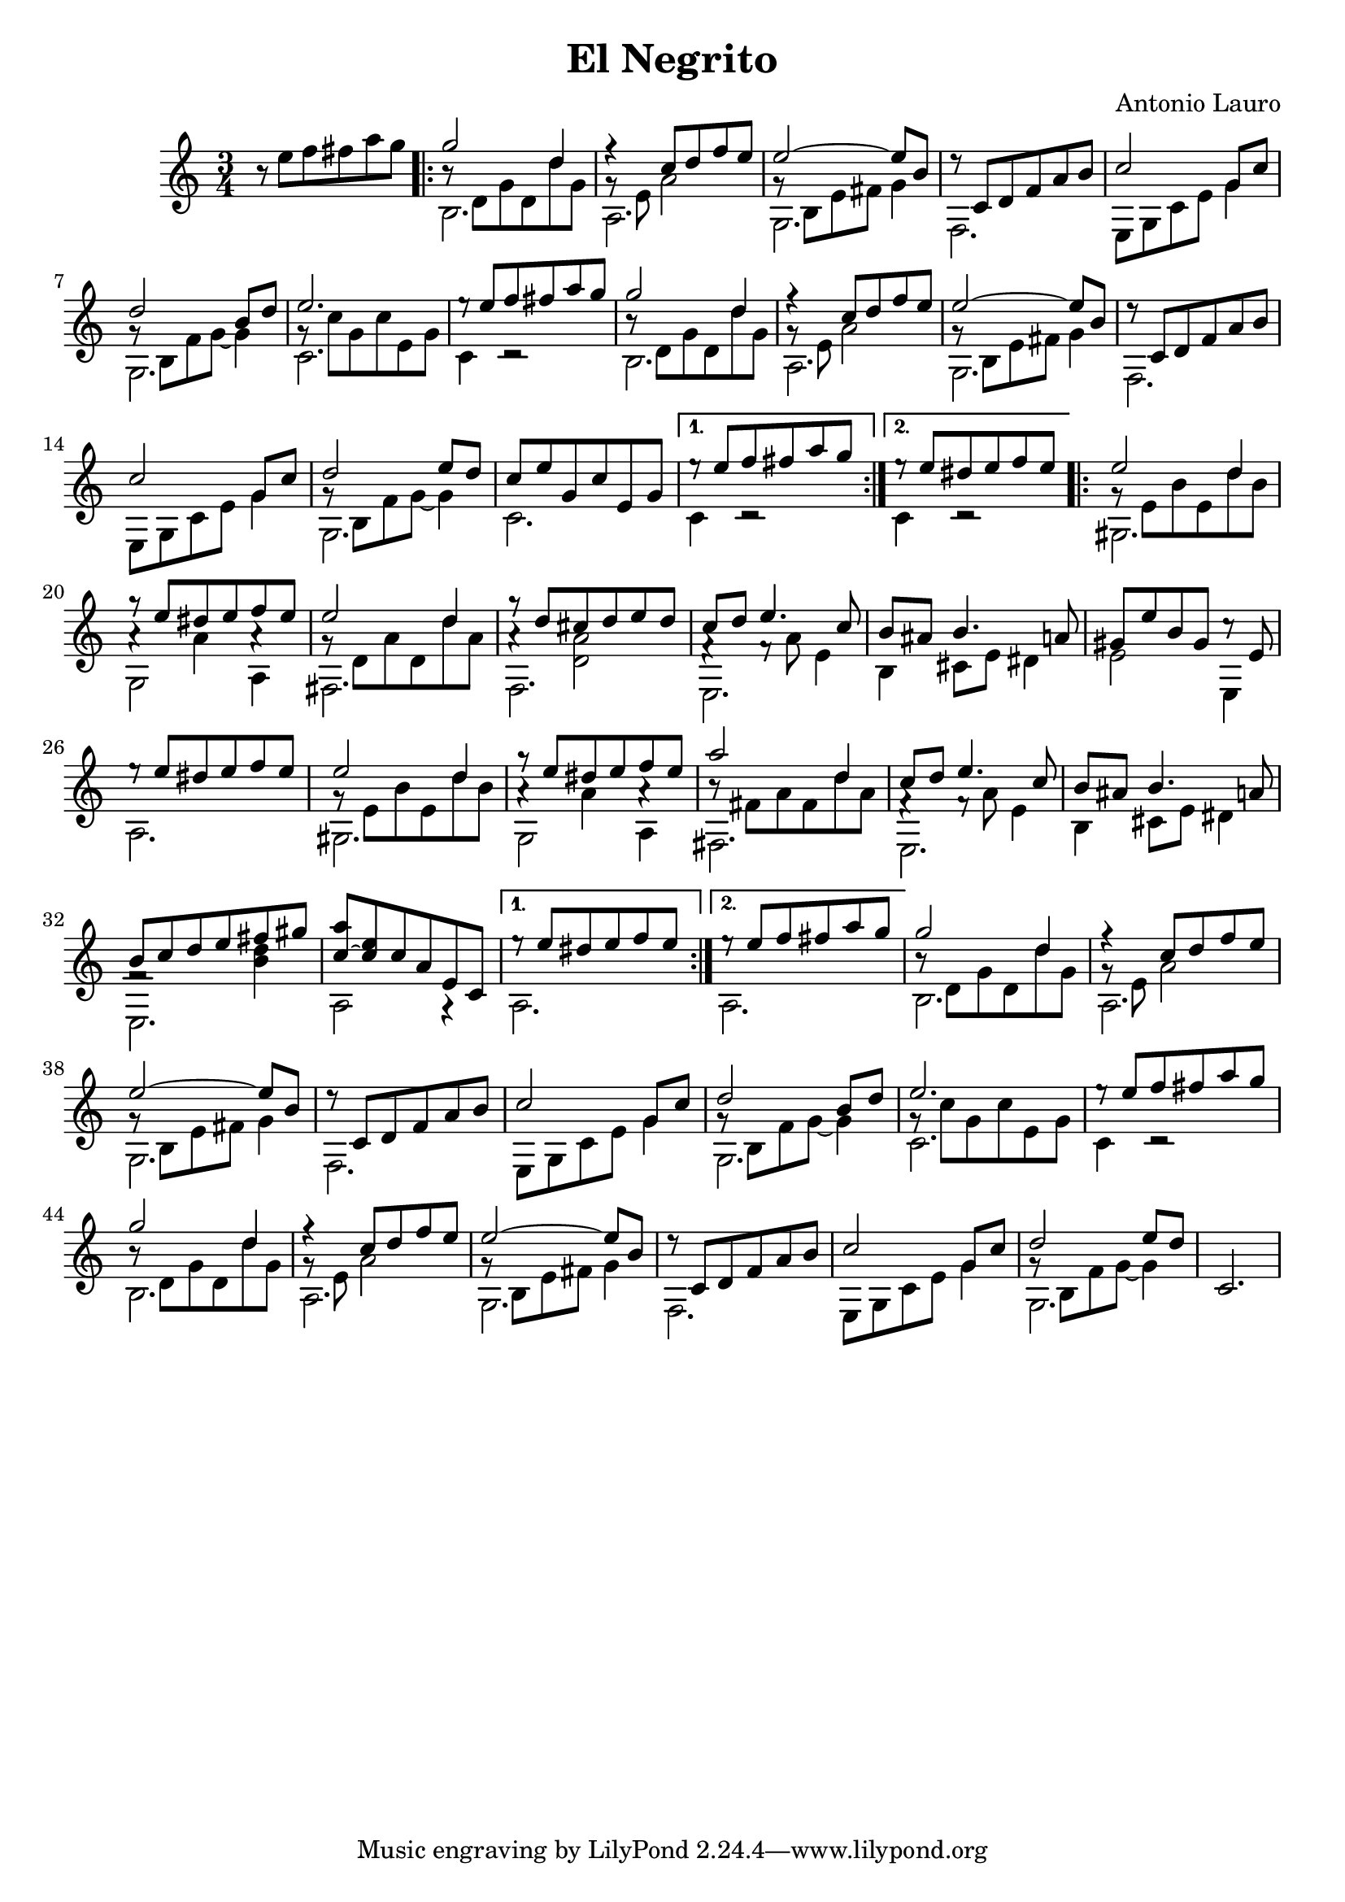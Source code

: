 \header {
    title = "El Negrito"
    composer = "Antonio Lauro"
}
{
    \key c \major
    \time 3/4
    r8 e'' f'' fis'' a'' g'' |
    \repeat volta 2 {
        <<
            {g''2 d''4} \\
            {b'8\rest d' g' d' d'' g'} \\
            b2.\stemDown
        >> |
        <<
            {f''4\rest c''8 d''8 f''8 e''8} \\
            {g'8\rest e'8 a'2}\stemDown \\
            a2.\stemDown
        >> |
        <<
            {e''2~ e''8 b'8} \\
            {g'8\rest b8 e'8 fis'8 g'4}\stemDown \\
            g2.\stemDown
        >> |
        <<
            {d''8\rest c'8 d'8 f'8 a'8 b'8} \\
            f2.\stemDown
        >> |
        <<
            {c''2 g'8 c''8}\stemUp \\
            {e8 g8 c'8 e'8 g'4}\stemDown
        >> |
        <<
            {d''2 b'8 d''8} \\
            {g'8\rest b8 f'8 g'8~ g'4} \\
            g2.\stemDown
        >> |
        <<
            e''2. \\
            {g'8\rest c''8 g'8 c''8 e'8 g'8} \\
            c'2.\stemDown
        >> |
        <<
            {e''8\rest e''8 f''8 fis''8 a''8 g''8} \\
            {c'4 c'2\rest}
        >> |
        <<
            {g''2 d''4} \\
            {b'8\rest d' g' d' d'' g'} \\
            b2.\stemDown
        >> |
        <<
            {f''4\rest c''8 d''8 f''8 e''8} \\
            {g'8\rest e'8 a'2}\stemDown \\
            a2.\stemDown
        >> |
        <<
            {e''2~ e''8 b'8} \\
            {g'8\rest b8 e'8 fis'8 g'4}\stemDown \\
            g2.\stemDown
        >> |
        <<
            {d''8\rest c'8 d'8 f'8 a'8 b'8} \\
            f2.\stemDown
        >> |
        <<
            {c''2 g'8 c''8}\stemUp \\
            {e8 g8 c'8 e'8 g'4}\stemDown
        >> |
        <<
            {d''2 e''8 d''8} \\
            {g'8\rest b8 f'8 g'8~ g'4} \\
            g2.\stemDown
        >> |
        <<
            {c''8 e''8 g'8 c''8 e'8 g'8} \\
            c'2.\stemDown
        >> |
    }
    \alternative {
        <<
            {e''8\rest e''8 f''8 fis''8 a''8 g''8} \\
            {c'4 c'2\rest}
        >>
        <<
            {e''8\rest e''8 dis''8 e''8 f''8 e''8} \\
            {c'4 c'2\rest}
        >>
    }
    \repeat volta 2 {
        <<
            {e''2 d''4} \\
            {g'8\rest e'8 b'8 e'8 d''8 b'8} \\
            gis2.\stemDown
        >> |
        <<
            {g''8\rest e''8 dis''8 e''8 f''8 e''8} \\
            {a'4\rest a'4 a'4\rest} \\
            {g2 a4}\stemDown
        >> |
        <<
            {e''2 d''4} \\
            {g'8\rest d'8 a'8 d'8 d''8 a'8} \\
            fis2.\stemDown
        >> |
        <<
            {g''8\rest d''8 cis''8 d''8 e''8 d''8} \\
            {a'4\rest <a' d'>2} \\
            f2.\stemDown
        >> |
        <<
            {c''8 d''8 e''4. c''8} \\
            {f'4\rest f'8\rest a'8 e'4} \\
            e2.\stemDown
        >> |
        <<
            {b'8 ais'8 b'4. a'8} \\
            {b4 cis'8 e'8 dis'4}
        >> |
        <<
            {gis'8 e''8 b'8 gis'8 c''8\rest e'8} \\
            {e'2 e4}
        >> |
        <<
            {e''8\rest e''8 dis''8 e''8 f''8 e''8} \\
            a2.
        >> |
        <<
            {e''2 d''4} \\
            {g'8\rest e'8 b'8 e'8 d''8 b'8} \\
            gis2.\stemDown
        >> |
        <<
            {g''8\rest e''8 dis''8 e''8 f''8 e''8} \\
            {a'4\rest a'4 a'4\rest} \\
            {g2 a4}\stemDown
        >> |
        <<
            {a''2 d''4} \\
            {b'8\rest fis'8 a'8 fis'8 d''8 a'8} \\
            fis2.\stemDown
        >> |
        <<
            {c''8 d''8 e''4. c''8} \\
            {f'4\rest f'8\rest a'8 e'4} \\
            e2.\stemDown
        >> |
        <<
            {b'8 ais'8 b'4. a'8} \\
            {b4 cis'8 e'8 dis'4}
        >> |
        <<
            {b'8 c''8 d''8 e''8 fis''8 gis''8} \\
            {f'2\rest <d'' b'>4} \\
            e2.\stemDown
        >> |
        <<
            {<a'' c''~>8 <e'' c''>8 c''8 a'8 e'8 c'8} \\
            {a2 g4\rest}
        >>
    }
    \alternative {
        <<
            {e''8\rest e''8 dis''8 e''8 f''8 e''8} \\
            a2.
        >>
        <<
            {e''8\rest e''8 f''8 fis''8 a''8 g''8} \\
            a2.
        >>
    }
    <<
        {g''2 d''4} \\
        {b'8\rest d' g' d' d'' g'} \\
        b2.\stemDown
    >> |
    <<
        {f''4\rest c''8 d''8 f''8 e''8} \\
        {g'8\rest e'8 a'2}\stemDown \\
        a2.\stemDown
    >> |
    <<
        {e''2~ e''8 b'8} \\
        {g'8\rest b8 e'8 fis'8 g'4}\stemDown \\
        g2.\stemDown
    >> |
    <<
        {d''8\rest c'8 d'8 f'8 a'8 b'8} \\
        f2.\stemDown
    >> |
    <<
        {c''2 g'8 c''8}\stemUp \\
        {e8 g8 c'8 e'8 g'4}\stemDown
    >> |
    <<
        {d''2 b'8 d''8} \\
        {g'8\rest b8 f'8 g'8~ g'4} \\
        g2.\stemDown
    >> |
    <<
        e''2. \\
        {g'8\rest c''8 g'8 c''8 e'8 g'8} \\
        c'2.\stemDown
    >> |
    <<
        {e''8\rest e''8 f''8 fis''8 a''8 g''8} \\
        {c'4 c'2\rest}
    >> |
    <<
        {g''2 d''4} \\
        {b'8\rest d' g' d' d'' g'} \\
        b2.\stemDown
    >> |
    <<
        {f''4\rest c''8 d''8 f''8 e''8} \\
        {g'8\rest e'8 a'2}\stemDown \\
        a2.\stemDown
    >> |
    <<
        {e''2~ e''8 b'8} \\
        {g'8\rest b8 e'8 fis'8 g'4}\stemDown \\
        g2.\stemDown
    >> |
    <<
        {d''8\rest c'8 d'8 f'8 a'8 b'8} \\
        f2.\stemDown
    >> |
    <<
        {c''2 g'8 c''8}\stemUp \\
        {e8 g8 c'8 e'8 g'4}\stemDown
    >> |
    <<
        {d''2 e''8 d''8} \\
        {g'8\rest b8 f'8 g'8~ g'4} \\
        g2.\stemDown
    >> |
    c'2.
}
\version "2.12.3"
